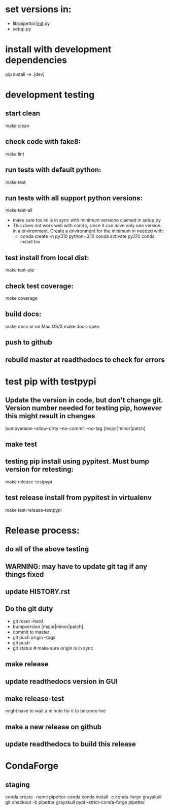 * set versions in:
- lib/pipettor/__init__.py
- setup.py
* install with development dependencies
pip install -e .[dev]
* development testing
** start clean
make clean
** check code with fake8:
make lint
** run tests with default python:
make test
** run tests with all support python versions:
make test-all
- make sure tox.ini is in sync with minimum versiono claimed in setup.py
- This does not work well with conda, since it can have only one version in a
  environment. Create a environment for the minimum in needed with:
  - conda create -n py310 python=3.10
    conda activate py310
    conda install tox
** test install from local dist:
make test-pip
** check test coverage:
make coverage
** build docs:
  make docs
or on Mac OS/X
  make docs-open
** push to github
** rebuild master at readthedocs to check for errors

* test pip with testpypi
** Update the version in code, but don't change git.  Version number needed for testing pip, however this might result in changes
bumpversion --allow-dirty --no-commit --no-tag [major|minor|patch]
** make test
** testing pip install using pypitest.  Must bump version for retesting:
make release-testpypi
** test release install from pypitest in virtualenv
make test-release-testpypi

* Release process:
** do all of the above testing
** WARNING: may have to update git tag if any things fixed
** update HISTORY.rst
** Do the git duty
- git reset --hard
- bumpversion [major|minor|patch]
- commit to master
- git push origin --tags
- git push
- git status  # make sure origin is in sync
** make release
** update readthedocs version in GUI
** make release-test
might have to wait a minute for it to become live
** make a new release on github
** update readthedocs to build this release

* CondaForge

** staging
conda create --name pipettor-conda
conda install -c conda-forge grayskull
git checkout -b pipettor
grayskull pypi --strict-conda-forge pipettor
